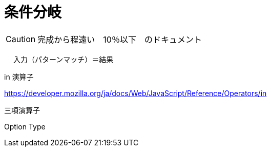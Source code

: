 = 条件分岐
ifndef::stem[:stem: latexmath]
ifndef::imagesdir[:imagesdir: ../img/]
ifndef::source-highlighter[:source-highlighter: highlightjs]
ifndef::highlightjs-theme:[:highlightjs-theme: tomorrow-night]
ifndef::icons[:icons: font]

++++
<style type="text/css">
p >code {background-color: #aaaaaa};　
td >code {background-color: #aaaaaa};
</style>
++++

[CAUTION]
====
完成から程遠い　10％以下　のドキュメント
====
　
入力（パターンマッチ）＝結果

in 演算子

https://developer.mozilla.org/ja/docs/Web/JavaScript/Reference/Operators/in

三項演算子

Option Type